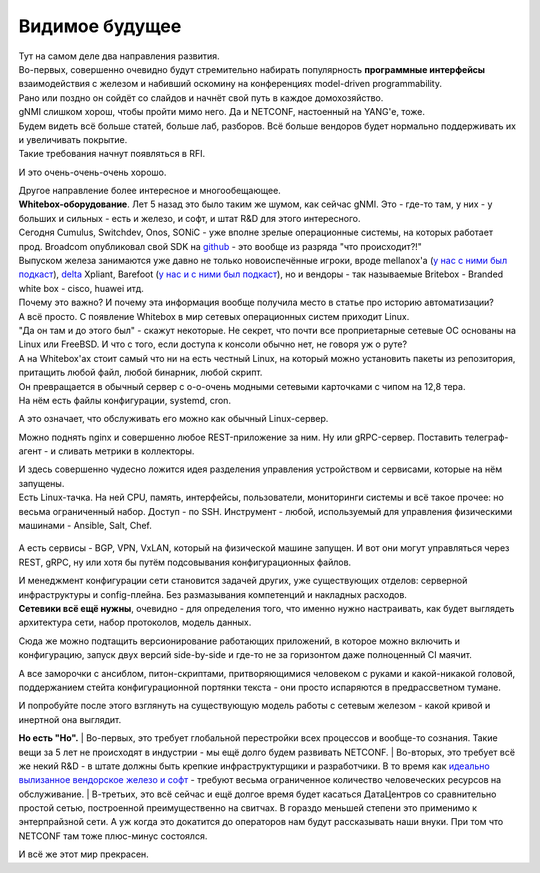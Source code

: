 Видимое будущее
===============

| Тут на самом деле два направления развития.
| Во-первых, совершенно очевидно будут стремительно набирать популярность **программные интерфейсы** взаимодействия с железом и набивший оскомину на конференциях model-driven programmability.
| Рано или поздно он сойдёт со слайдов и начнёт свой путь в каждое домохозяйство.
| gNMI слишком хорош, чтобы пройти мимо него. Да и NETCONF, настоенный на YANG'е, тоже.
| Будем видеть всё больше статей, больше лаб, разборов. Всё больше вендоров будет нормально поддерживать их и увеличивать покрытие.
| Такие требования начнут появляться в RFI.

И это очень-очень-очень хорошо.

| Другое направление более интересное и многообещающее.
| **Whitebox-оборудование**. Лет 5 назад это было таким же шумом, как сейчас gNMI. Это - где-то там, у них - у больших и сильных - есть и железо, и софт, и штат R&D для этого интересного.

| Сегодня Cumulus, Switchdev, Onos, SONiC - уже вполне зрелые операционные системы, на которых работает прод. Broadcom опубликовал свой SDK на `github <https://github.com/Broadcom-Network-Switching-Software/OpenBCM>`_ - это вообще из разряда "что происходит?!"
| Выпуском железа занимаются уже давно не только новоиспечённые игроки, вроде mellanox'а (`у нас с ними был подкаст <https://linkmeup.ru/podcasts/1059/>`_), `delta <https://opennetworking.org/wp-content/uploads/2018/12/Stratum-on-Whitebox-Switches.pdf>`_ Xpliant, Barefoot (`у нас и с ними был подкаст <https://linkmeup.ru/podcasts/1083/>`_), но и вендоры - так называемые Britebox - Branded white box - cisco, huawei итд.

| Почему это важно? И почему эта информация вообще получила место в статье про историю автоматизации?
| А всё просто. С появление Whitebox в мир сетевых операционных систем приходит Linux.
| "Да он там и до этого был" - скажут некоторые. Не секрет, что почти все проприетарные сетевые ОС основаны на Linux или FreeBSD. И что с того, если доступа к консоли обычно нет, не говоря уж о руте?

| А на Whitebox'ах стоит самый что ни на есть честный Linux, на который можно установить пакеты из репозитория, притащить любой файл, любой бинарник, любой скрипт.
| Он превращается в обычный сервер с о-о-очень модными сетевыми карточками с чипом на 12,8 тера.
| На нём есть файлы конфигурации, systemd, cron. 

А это означает, что обслуживать его можно как обычный Linux-сервер.

Можно поднять nginx и совершенно любое REST-приложение за ним. Ну или gRPC-сервер.
Поставить телеграф-агент - и сливать метрики в коллекторы.

| И здесь совершенно чудесно ложится идея разделения управления устройством и сервисами, которые на нём запущены.
| Есть Linux-тачка. На ней CPU, память, интерфейсы, пользователи, мониторинги системы и всё такое прочее: но весьма ограниченный набор. Доступ - по SSH. Инструмент - любой, используемый для управления физическими машинами - Ansible, Salt, Chef.

    .. figure:: https://fs.linkmeup.ru/images/adsm/5/switch_decoupled.png
           :width: 800
           :align: center

А есть сервисы - BGP, VPN, VxLAN, который на физической машине запущен. И вот они могут управляться через REST, gRPC, ну или хотя бы путём подсовывания конфигурационных файлов.

| И менеджмент конфигурации сети становится задачей других, уже существующих отделов: серверной инфраструктуры и config-плейна. Без размазывания компетенций и накладных расходов.
| **Сетевики всё ещё нужны**, очевидно - для определения того, что именно нужно настраивать, как будет выглядеть архитектура сети, набор протоколов, модель данных.

Сюда же можно подтащить версионирование работающих приложений, в которое можно включить и конфигурацию, запуск двух версий side-by-side и где-то не за горизонтом даже полноценный CI маячит.

А все заморочки с ансиблом, питон-скриптами, притворяющимися человеком с руками и какой-никакой головой, поддержанием стейта конфигурационной портянки текста - они просто испаряются в предрассветном тумане. 

И попробуйте после этого взглянуть на существующую модель работы с сетевым железом - какой кривой и инертной она выглядит.

**Но есть "Но".**
| Во-первых, это требует глобальной перестройки всех процессов и вообще-то сознания. Такие вещи за 5 лет не происходят в индустрии - мы ещё долго будем развивать NETCONF.
| Во-вторых, это требует всё же некий R&D - в штате должны быть крепкие инфраструктурщики и разработчики. В то время как `идеально вылизанное вендорское железо и софт <https://fs.linkmeup.ru/images/adsm/5/lickedhard.jpeg>`_ - требуют весьма ограниченное количество человеческих ресурсов на обслуживание.
| В-третьих, это всё сейчас и ещё долгое время будет касаться ДатаЦентров со сравнительно простой сетью, построенной преимущественно на свитчах. В гораздо меньшей степени это применимо к энтерпрайзной сети. А уж когда это докатится до операторов нам будут рассказывать наши внуки. При том что NETCONF там тоже плюс-минус состоялся.

И всё же этот мир прекрасен.
